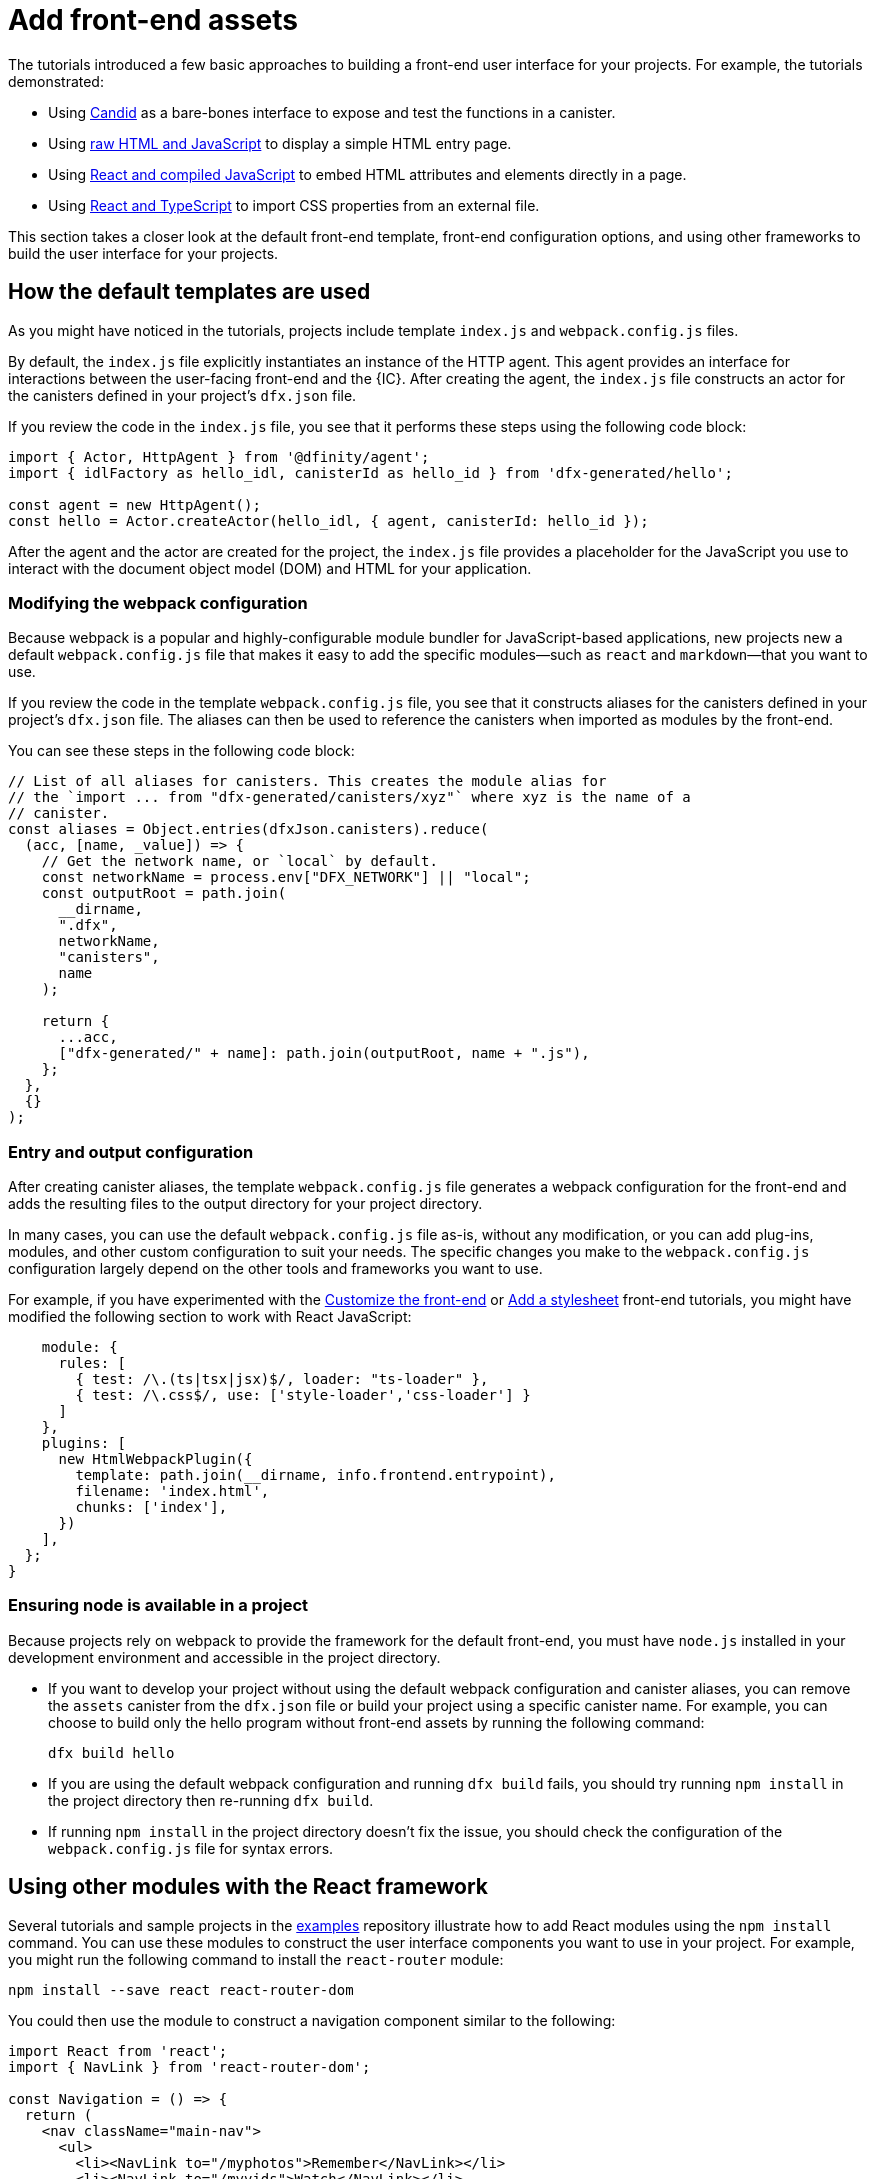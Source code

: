 = Add front-end assets
:sdk-short-name: DFINITY Canister SDK

The tutorials introduced a few basic approaches to building a front-end user interface for your projects.
For example, the tutorials demonstrated:

* Using link:tutorials/hello-location{outfilesuffix}#candid-ui[Candid] as a bare-bones interface to expose and test the functions in a canister.
* Using link:tutorials/explore-templates{outfilesuffix}#default-frontend[raw HTML and JavaScript] to display a simple HTML entry page.
* Using link:tutorials/custom-frontend{outfilesuffix}[React and compiled JavaScript] to embed HTML attributes and elements directly in a page.
* Using link:tutorials/my-contacts{outfilesuffix}[React and TypeScript] to import CSS properties from an external file.

This section takes a closer look at the default front-end template, front-end configuration options, and using other frameworks to build the user interface for your projects.

== How the default templates are used

As you might have noticed in the tutorials, projects include template `index.js` and `+webpack.config.js+` files.

By default, the `+index.js+` file explicitly instantiates an instance of the HTTP agent. This agent provides an interface for interactions between the user-facing front-end and the {IC}. 
After creating the agent, the `+index.js+` file constructs an actor for the canisters defined in your project's `+dfx.json+` file.

If you review the code in the `+index.js+` file, you see that it performs these steps using the following code block:

[source,js]
----
import { Actor, HttpAgent } from '@dfinity/agent';
import { idlFactory as hello_idl, canisterId as hello_id } from 'dfx-generated/hello';

const agent = new HttpAgent();
const hello = Actor.createActor(hello_idl, { agent, canisterId: hello_id });
----

After the agent and the actor are created for the project, the `+index.js+` file provides a placeholder for the JavaScript you use to interact with the document object model (DOM) and HTML for your application.

=== Modifying the webpack configuration

Because webpack is a popular and highly-configurable module bundler for JavaScript-based applications, new projects new a default `+webpack.config.js+` file that makes it easy to add the specific modules—such as `react` and `markdown`—that you want to use.

If you review the code in the template `+webpack.config.js+` file, you see that it constructs aliases for the canisters defined in your project's `+dfx.json+` file. The aliases can then be used to reference the canisters when imported as modules by the front-end.

You can see these steps in the following code block:

[source,js]
----
// List of all aliases for canisters. This creates the module alias for
// the `import ... from "dfx-generated/canisters/xyz"` where xyz is the name of a
// canister.
const aliases = Object.entries(dfxJson.canisters).reduce(
  (acc, [name, _value]) => {
    // Get the network name, or `local` by default.
    const networkName = process.env["DFX_NETWORK"] || "local";
    const outputRoot = path.join(
      __dirname,
      ".dfx",
      networkName,
      "canisters",
      name
    );

    return {
      ...acc,
      ["dfx-generated/" + name]: path.join(outputRoot, name + ".js"),
    };
  },
  {}
);
----

=== Entry and output configuration

After creating canister aliases, the template `+webpack.config.js+` file generates a webpack configuration for the front-end and adds the resulting files to the output directory for your project directory. 

In many cases, you can use the default `+webpack.config.js+` file as-is, without any modification, or you can add plug-ins, modules, and other custom configuration to suit your needs.
The specific changes you make to the `+webpack.config.js+` configuration largely depend on the other tools and frameworks you want to use.

For example, if you have experimented with the link:tutorials/custom-frontend{outfilesuffix}[Customize the front-end] or link:tutorials/my-contacts{outfilesuffix}[Add a stylesheet] front-end tutorials, you might have modified the following section to work with React JavaScript:

[source,js]
----
    module: {
      rules: [
        { test: /\.(ts|tsx|jsx)$/, loader: "ts-loader" },
        { test: /\.css$/, use: ['style-loader','css-loader'] }
      ]
    },
    plugins: [
      new HtmlWebpackPlugin({
        template: path.join(__dirname, info.frontend.entrypoint),
        filename: 'index.html',
        chunks: ['index'],
      })
    ],
  };
}
----

// tag::node[] 
[[troubleshoot-node]]
=== Ensuring node is available in a project

Because projects rely on webpack to provide the framework for the default front-end, you must have `+node.js+` installed in your development environment and accessible in the project directory.

* If you want to develop your project without using the default webpack configuration and canister aliases, you can remove the `+assets+` canister from the `+dfx.json+` file or build your project using a specific canister name. For example, you can choose to build only the hello program without front-end assets by running the following command:
+
....
dfx build hello
....

* If you are using the default webpack configuration and running `+dfx build+` fails, you should try running `+npm install+` in the project directory then re-running `+dfx build+`.

* If running `+npm install+` in the project directory doesn't fix the issue, you should check the configuration of the `+webpack.config.js+` file for syntax errors.
// end::node[]   

== Using other modules with the React framework

Several tutorials and sample projects in the link:https://github.com/dfinity/examples[examples] repository illustrate how to add React modules using the `+npm install+` command.
You can use these modules to construct the user interface components you want to use in your project.
For example, you might run the following command to install the `+react-router+` module:

[source,bash]
----
npm install --save react react-router-dom
----

You could then use the module to construct a navigation component similar to the following:

[source,react]
----
import React from 'react';
import { NavLink } from 'react-router-dom';

const Navigation = () => {
  return (
    <nav className="main-nav">
      <ul>
        <li><NavLink to="/myphotos">Remember</NavLink></li>
        <li><NavLink to="/myvids">Watch</NavLink></li>
        <li><NavLink to="/audio">Listen</NavLink></li>
        <li><NavLink to="/articles">Read</NavLink></li>
        <li><NavLink to="/contribute">Write</NavLink></li>
      </ul>
    </nav>
  );
}

export default Navigation;
----

== Iterate faster using webpack-dev-server

There are a few simple shortcuts you can use to iterate faster in your development environment. 
For example, you can choose to build and deploy only specific canisters instead of all canisters in a project.

If most of your changes are in the front-end for your application, one of the most effective ways you can iterate faster is by installing and configuring the webpack development server.
The webpack development server—`+webpack-dev-server+`—provides in-memory access to the webpack assets, enabling you to make changes and see them reflected in the browser right away using live reloading.

To install and configure `+webpack-dev-server+`:

. Create a new project and change to your project directory.
. Install the `+webpack-dev-server+` in the project directory by running the following command:
+
[source,bash]
----
npm install webpack-dev-server
----
. Open the `+webpack.config.js+` file for your project in a text editor.
. Add your network host name and port information after the `+output+` section of the `+webpack.config.js+` file.
+
For example, if you are using the default host and port information for local development, you would add the following to the `+webpack.config.js+` file:
+
[source,bash]
---- 
devServer: {
 proxy: {
   "/api": "http://localhost:8000",
 },
},
----
. Save your changes and close the `+webpack.config.js+` file to continue.
. Open the `+package.json+` file for your project in a text editor. 
. Add a comma after `"build": "webpack"` in the `+scripts+` section.
. Add a new line with `"start": "webpack serve"` in the `+scripts+` section.
+
For example:
+
[source,bash]
----
"start": "webpack serve"
----
. Save your changes and close the `+package.json+` file to continue.
. Start the {IC} locally, if necessary, and deploy as you normally would, for example, by running the `+dfx deploy+` command.
. Start the webpack development server by running the following command:
+
[source,bash]
----
npm start
----
. Open a web browser and navigate to the asset canister for your application using port 8080.
+
For example:
+
....
http://localhost:8080/?canisterId=ryjl3-tyaaa-aaaaa-aaaba-cai
....
. Open a new terminal window or tab and navigate to your project directory.
. Open the `+index.js+` file for your project in a text editor and make changes to the content.
+
For example, you might add an element to the page using JavaScript:
+
document.body.onload = addElement;
+
[source,js]
----
document.body.onload = addElement;

function addElement () {
  // create a new div element
  const newDiv = document.createElement("div");

  // and give it some content
  const newContent = document.createTextNode("Test live page reloading!");

  // add the text node to the newly created div
  newDiv.appendChild(newContent);

  // add the newly created element and its content into the DOM
  const currentDiv = document.getElementById("div1");
  document.body.insertBefore(newDiv, currentDiv);
}
----
. Save your changes to the `index.js` file but leave the editor open to continue making changes.
. Refresh the browser or wait for it to refresh on its own to see your change. 
+
When you are done working on the front-end for your project, you can stop the webpack development server by pressing Control-C.

////
== Using other frameworks

== Using Bootstrap

////
